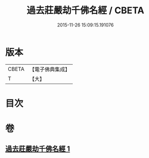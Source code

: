 #+TITLE: 過去莊嚴劫千佛名經 / CBETA
#+DATE: 2015-11-26 15:09:15.191076
* 版本
 |     CBETA|【電子佛典集成】|
 |         T|【大】     |

* 目次
* 卷
** [[file:KR6i0023_001.txt][過去莊嚴劫千佛名經 1]]
